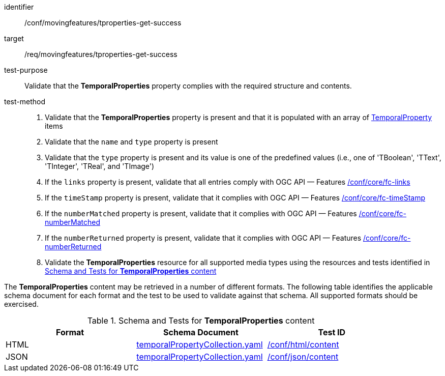 [[conf_mf_tproperties_get_success]]
////
[cols=">20h,<80d",width="100%"]
|===
|*Abstract Test {counter:conf-id}* |*/conf/movingfeatures/tproperties-get-success*
|Requirement    | <<req_mf-tproperties-response-get, /req/movingfeatures/tproperties-get-success>>
|Test purpose   | Validate that the *TemporalProperties* complies with the required structure and contents.
|Test method    |
1. Validate the *TemporalProperties* property is present and that it is populated with an array of <<tproperty-schema, TemporalProperty>> items +
2. Validate that the `name` and `type` property is present +
3. Validate that the `type` property is present and its value is one of the predefined values (i.e., one of 'TBoolean', 'TText', 'TInteger', 'TReal', and 'TImage') +
4. If the `links` property is present, validate that all entries comply with OGC API — Features link:https://docs.opengeospatial.org/is/17-069r4/17-069r4.html#ats_core_fc-links[/conf/core/fc-links] +
5. If the `timeStamp` property is present, validate that it complies with OGC API — Features link:https://docs.opengeospatial.org/is/17-069r4/17-069r4.html#ats_core_fc-timeStamp[/conf/core/fc-timeStamp] +
6. If the `numberMatched` property is present, validate that it complies with OGC API — Features link:https://docs.opengeospatial.org/is/17-069r4/17-069r4.html#ats_core_fc-numberMatched[/conf/core/fc-numberMatched] +
7. If the `numberReturned` property is present, validate that it complies with OGC API — Features link:https://docs.opengeospatial.org/is/17-069r4/17-069r4.html#ats_core_fc-numberReturned[/conf/core/fc-numberReturned] +
8. Validate the *TemporalProperties* resource for all supported media types using the resources and tests identified in <<temporalproperties-schema>>
|===
////

[abstract_test]
====
[%metadata]
identifier:: /conf/movingfeatures/tproperties-get-success
target:: /req/movingfeatures/tproperties-get-success
test-purpose:: Validate that the *TemporalProperties* property complies with the required structure and contents.
test-method::
+
--
1. Validate that the *TemporalProperties* property is present and that it is populated with an array of <<tproperty-schema, TemporalProperty>> items +
2. Validate that the `name` and `type` property is present +
3. Validate that the `type` property is present and its value is one of the predefined values (i.e., one of 'TBoolean', 'TText', 'TInteger', 'TReal', and 'TImage') +
4. If the `links` property is present, validate that all entries comply with OGC API — Features link:https://docs.opengeospatial.org/is/17-069r4/17-069r4.html#ats_core_fc-links[/conf/core/fc-links] +
5. If the `timeStamp` property is present, validate that it complies with OGC API — Features link:https://docs.opengeospatial.org/is/17-069r4/17-069r4.html#ats_core_fc-timeStamp[/conf/core/fc-timeStamp] +
6. If the `numberMatched` property is present, validate that it complies with OGC API — Features link:https://docs.opengeospatial.org/is/17-069r4/17-069r4.html#ats_core_fc-numberMatched[/conf/core/fc-numberMatched] +
7. If the `numberReturned` property is present, validate that it complies with OGC API — Features link:https://docs.opengeospatial.org/is/17-069r4/17-069r4.html#ats_core_fc-numberReturned[/conf/core/fc-numberReturned] +
8. Validate the *TemporalProperties* resource for all supported media types using the resources and tests identified in <<temporalproperties-schema>>
--
====

The *TemporalProperties* content may be retrieved in a number of different formats. The following table identifies the applicable schema document for each format and the test to be used to validate against that schema. All supported formats should be exercised.

[[temporalproperties-schema]]
.Schema and Tests for *TemporalProperties* content
[width="90%",cols="3",options="header"]
|===
|Format |Schema Document |Test ID
|HTML |<<pvalues-schema, temporalPropertyCollection.yaml>>|link:https://docs.ogc.org/is/19-072/19-072.html#ats_html_content[/conf/html/content]
|JSON |<<pvalues-schema, temporalPropertyCollection.yaml>>|link:https://docs.ogc.org/is/19-072/19-072.html#ats_json_content[/conf/json/content]
|===